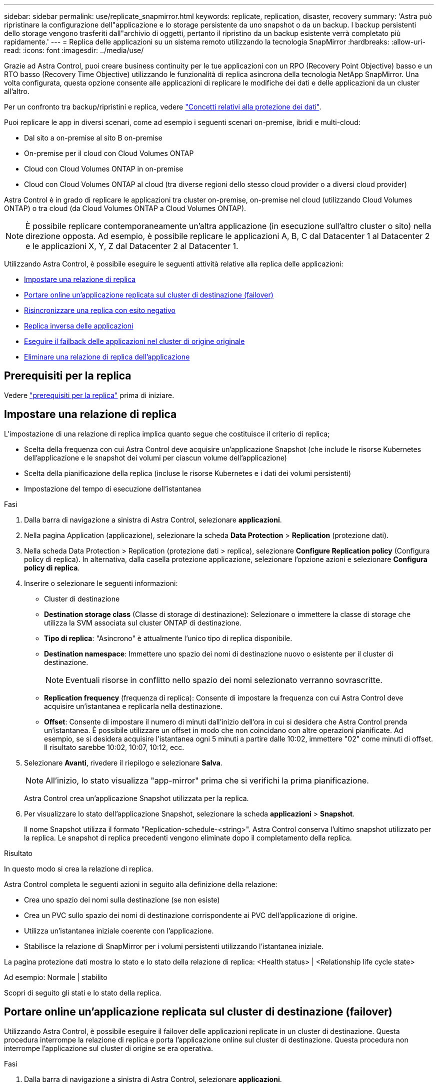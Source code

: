 ---
sidebar: sidebar 
permalink: use/replicate_snapmirror.html 
keywords: replicate, replication, disaster, recovery 
summary: 'Astra può ripristinare la configurazione dell"applicazione e lo storage persistente da uno snapshot o da un backup. I backup persistenti dello storage vengono trasferiti dall"archivio di oggetti, pertanto il ripristino da un backup esistente verrà completato più rapidamente.' 
---
= Replica delle applicazioni su un sistema remoto utilizzando la tecnologia SnapMirror
:hardbreaks:
:allow-uri-read: 
:icons: font
:imagesdir: ../media/use/


[role="lead"]
Grazie ad Astra Control, puoi creare business continuity per le tue applicazioni con un RPO (Recovery Point Objective) basso e un RTO basso (Recovery Time Objective) utilizzando le funzionalità di replica asincrona della tecnologia NetApp SnapMirror. Una volta configurata, questa opzione consente alle applicazioni di replicare le modifiche dei dati e delle applicazioni da un cluster all'altro.

Per un confronto tra backup/ripristini e replica, vedere link:../concepts/data-protection.html["Concetti relativi alla protezione dei dati"].

Puoi replicare le app in diversi scenari, come ad esempio i seguenti scenari on-premise, ibridi e multi-cloud:

* Dal sito a on-premise al sito B on-premise
* On-premise per il cloud con Cloud Volumes ONTAP
* Cloud con Cloud Volumes ONTAP in on-premise
* Cloud con Cloud Volumes ONTAP al cloud (tra diverse regioni dello stesso cloud provider o a diversi cloud provider)


Astra Control è in grado di replicare le applicazioni tra cluster on-premise, on-premise nel cloud (utilizzando Cloud Volumes ONTAP) o tra cloud (da Cloud Volumes ONTAP a Cloud Volumes ONTAP).


NOTE: È possibile replicare contemporaneamente un'altra applicazione (in esecuzione sull'altro cluster o sito) nella direzione opposta. Ad esempio, è possibile replicare le applicazioni A, B, C dal Datacenter 1 al Datacenter 2 e le applicazioni X, Y, Z dal Datacenter 2 al Datacenter 1.

Utilizzando Astra Control, è possibile eseguire le seguenti attività relative alla replica delle applicazioni:

* <<Impostare una relazione di replica>>
* <<Portare online un'applicazione replicata sul cluster di destinazione (failover)>>
* <<Risincronizzare una replica con esito negativo>>
* <<Replica inversa delle applicazioni>>
* <<Eseguire il failback delle applicazioni nel cluster di origine originale>>
* <<Eliminare una relazione di replica dell'applicazione>>




== Prerequisiti per la replica

Vedere link:../get-started/requirements.html#replication-prerequisites["prerequisiti per la replica"] prima di iniziare.



== Impostare una relazione di replica

L'impostazione di una relazione di replica implica quanto segue che costituisce il criterio di replica;

* Scelta della frequenza con cui Astra Control deve acquisire un'applicazione Snapshot (che include le risorse Kubernetes dell'applicazione e le snapshot dei volumi per ciascun volume dell'applicazione)
* Scelta della pianificazione della replica (incluse le risorse Kubernetes e i dati dei volumi persistenti)
* Impostazione del tempo di esecuzione dell'istantanea


.Fasi
. Dalla barra di navigazione a sinistra di Astra Control, selezionare *applicazioni*.
. Nella pagina Application (applicazione), selezionare la scheda *Data Protection* > *Replication* (protezione dati).
. Nella scheda Data Protection > Replication (protezione dati > replica), selezionare *Configure Replication policy* (Configura policy di replica). In alternativa, dalla casella protezione applicazione, selezionare l'opzione azioni e selezionare *Configura policy di replica*.
. Inserire o selezionare le seguenti informazioni:
+
** Cluster di destinazione
** *Destination storage class* (Classe di storage di destinazione): Selezionare o immettere la classe di storage che utilizza la SVM associata sul cluster ONTAP di destinazione.
** *Tipo di replica*: "Asincrono" è attualmente l'unico tipo di replica disponibile. 
** *Destination namespace*: Immettere uno spazio dei nomi di destinazione nuovo o esistente per il cluster di destinazione.
+

NOTE: Eventuali risorse in conflitto nello spazio dei nomi selezionato verranno sovrascritte. 

** *Replication frequency* (frequenza di replica): Consente di impostare la frequenza con cui Astra Control deve acquisire un'istantanea e replicarla nella destinazione.
** *Offset*: Consente di impostare il numero di minuti dall'inizio dell'ora in cui si desidera che Astra Control prenda un'istantanea. È possibile utilizzare un offset in modo che non coincidano con altre operazioni pianificate. Ad esempio, se si desidera acquisire l'istantanea ogni 5 minuti a partire dalle 10:02, immettere "02" come minuti di offset. Il risultato sarebbe 10:02, 10:07, 10:12, ecc.


. Selezionare *Avanti*, rivedere il riepilogo e selezionare *Salva*.
+

NOTE: All'inizio, lo stato visualizza "app-mirror" prima che si verifichi la prima pianificazione.

+
Astra Control crea un'applicazione Snapshot utilizzata per la replica.

. Per visualizzare lo stato dell'applicazione Snapshot, selezionare la scheda *applicazioni* > *Snapshot*.
+
Il nome Snapshot utilizza il formato "Replication-schedule-<string>". Astra Control conserva l'ultimo snapshot utilizzato per la replica. Le snapshot di replica precedenti vengono eliminate dopo il completamento della replica.



.Risultato
In questo modo si crea la relazione di replica.

Astra Control completa le seguenti azioni in seguito alla definizione della relazione:

* Crea uno spazio dei nomi sulla destinazione (se non esiste)
* Crea un PVC sullo spazio dei nomi di destinazione corrispondente ai PVC dell'applicazione di origine.
* Utilizza un'istantanea iniziale coerente con l'applicazione.
* Stabilisce la relazione di SnapMirror per i volumi persistenti utilizzando l'istantanea iniziale.


La pagina protezione dati mostra lo stato e lo stato della relazione di replica: <Health status> | <Relationship life cycle state>

Ad esempio: Normale | stabilito

Scopri di seguito gli stati e lo stato della replica.



== Portare online un'applicazione replicata sul cluster di destinazione (failover)

Utilizzando Astra Control, è possibile eseguire il failover delle applicazioni replicate in un cluster di destinazione. Questa procedura interrompe la relazione di replica e porta l'applicazione online sul cluster di destinazione. Questa procedura non interrompe l'applicazione sul cluster di origine se era operativa.

.Fasi
. Dalla barra di navigazione a sinistra di Astra Control, selezionare *applicazioni*.
. Nella pagina Application (applicazione), selezionare la scheda *Data Protection* > *Replication* (protezione dati).
. Nella scheda Data Protection > Replication (protezione dati > Replica), dal menu Actions (azioni), selezionare *failover*.
. Nella pagina failover, esaminare le informazioni e selezionare *failover*.


.Risultato
La procedura di failover consente di eseguire le seguenti operazioni:

* Sul cluster di destinazione, l'applicazione viene avviata in base all'ultima snapshot replicata.
* Il cluster e l'applicazione di origine (se operativi) non vengono arrestati e continueranno a funzionare.
* Lo stato di replica cambia in "failover", quindi in "failover" una volta completato.
* La policy di protezione dell'applicazione di origine viene copiata nell'applicazione di destinazione in base alle pianificazioni presenti nell'applicazione di origine al momento del failover.
* Astra Control mostra l'applicazione sia sul cluster di origine che di destinazione, nonché il relativo stato di salute.




== Risincronizzare una replica con esito negativo

L'operazione di risincronizzazione ristabilisce la relazione di replica. È possibile scegliere l'origine della relazione per conservare i dati nel cluster di origine o di destinazione. Questa operazione ristabilisce le relazioni di SnapMirror per avviare la replica del volume nella direzione desiderata.

Il processo arresta l'applicazione sul nuovo cluster di destinazione prima di ristabilire la replica.


NOTE: Durante il processo di risincronizzazione, lo stato del ciclo di vita viene visualizzato come "stabiling" (in corso).

.Fasi
. Dalla barra di navigazione a sinistra di Astra Control, selezionare *applicazioni*.
. Nella pagina Application (applicazione), selezionare la scheda *Data Protection* > *Replication* (protezione dati).
. Nella scheda Data Protection > Replication (protezione dati > Replica), dal menu Actions (azioni), selezionare *Resync*.
. Nella pagina Resync, selezionare l'istanza dell'applicazione di origine o di destinazione contenente i dati che si desidera conservare.
+

CAUTION: Scegliere con attenzione l'origine di risincronizzazione, in quanto i dati sulla destinazione verranno sovrascritti.

. Selezionare *Resync* per continuare.
. Digitare "resync" per confermare.
. Selezionare *Sì, risincronizzare* per terminare.


.Risultato
* La pagina Replication (Replica) mostra "stabiling" (in corso) come stato della replica.
* Astra Control arresta l'applicazione sul nuovo cluster di destinazione.
* Astra Control ristabilisce la replica del volume persistente nella direzione selezionata utilizzando la risincronizzazione di SnapMirror.
* La pagina Replication mostra la relazione aggiornata.




== Replica inversa delle applicazioni

Si tratta dell'operazione pianificata per spostare l'applicazione nel cluster di destinazione continuando a replicare nel cluster di origine. Astra Control arresta l'applicazione nel cluster di origine e replica i dati nella destinazione prima di eseguire il failover dell'applicazione nel cluster di destinazione.

In questa situazione, si sta sostituendo l'origine e la destinazione. Il cluster di origine originale diventa il nuovo cluster di destinazione e il cluster di destinazione originale diventa il nuovo cluster di origine.

.Fasi
. Dalla barra di navigazione a sinistra di Astra Control, selezionare *applicazioni*.
. Nella pagina Application (applicazione), selezionare la scheda *Data Protection* > *Replication* (protezione dati).
. Nella scheda Data Protection > Replication (protezione dati > Replica), dal menu Actions (azioni), selezionare *Reverse Replication* (replica inversa).
. Nella pagina Replica inversa, esaminare le informazioni e selezionare *Replica inversa* per continuare.


.Risultato
Le seguenti azioni si verificano in seguito alla replica inversa:

* Viene acquisita un'istantanea delle risorse Kubernetes dell'applicazione di origine.
* I pod dell'applicazione di origine vengono interrotti correttamente eliminando le risorse Kubernetes dell'applicazione (lasciando PVC e PVS in posizione).
* Una volta spenti i pod, le istantanee dei volumi dell'applicazione vengono acquisite e replicate.
* Le relazioni di SnapMirror vengono interrotte, rendendo i volumi di destinazione pronti per la lettura/scrittura.
* Le risorse Kubernetes dell'applicazione vengono ripristinate da Snapshot pre-shutdown, utilizzando i dati del volume replicati dopo l'arresto dell'applicazione di origine.
* La replica viene ristabilita in senso inverso.




== Eseguire il failback delle applicazioni nel cluster di origine originale

Utilizzando Astra Control, è possibile ottenere il "failback" dopo un'operazione di "failover" utilizzando la seguente sequenza di operazioni. In questo flusso di lavoro per ripristinare la direzione di replica originale, Astra Control replica (risincronizza) le modifiche dell'applicazione nel cluster di origine prima di invertire la direzione di replica.

Questo processo inizia da una relazione che ha completato un failover a una destinazione e prevede i seguenti passaggi:

* Iniziare con uno stato di failover.
* Risincronizzare la relazione.
* Invertire la replica.


.Fasi
. Dalla barra di navigazione a sinistra di Astra Control, selezionare *applicazioni*.
. Nella pagina Application (applicazione), selezionare la scheda *Data Protection* > *Replication* (protezione dati).
. Nella scheda Data Protection > Replication (protezione dati > Replica), dal menu Actions (azioni), selezionare *Resync*.
. Per un'operazione di fail back, scegliere l'applicazione failed over come origine dell'operazione di risync (preservando eventuali dati scritti post fail over).
. Digitare "resync" per confermare.
. Selezionare *Sì, risincronizzare* per terminare.
. Al termine della risincronizzazione, nel menu azioni della scheda protezione dati > Replica, selezionare *Replica inversa*.
. Nella pagina Replica inversa, esaminare le informazioni e selezionare *Replica inversa*.


.Risultato
Questo combina i risultati delle operazioni di "risincronizzazione" e "reverse relationship" per portare l'applicazione online sul cluster di origine con la replica ripresa nel cluster di destinazione originale.



== Eliminare una relazione di replica dell'applicazione

L'eliminazione della relazione comporta due applicazioni separate senza alcuna relazione tra di esse.

.Fasi
. Dalla barra di navigazione a sinistra di Astra Control, selezionare *applicazioni*.
. Nella pagina Application (applicazione), selezionare la scheda *Data Protection* > *Replication* (protezione dati).
. Nella scheda Data Protection > Replication (protezione dati > replica), dalla casella Application Protection (protezione applicazione) o nel diagramma delle relazioni, selezionare *Delete Replication Relationship (Elimina relazione di replica)*.


.Risultato
Le seguenti azioni si verificano in seguito all'eliminazione di una relazione di replica:

* Se la relazione viene stabilita ma l'applicazione non è ancora stata messa in linea sul cluster di destinazione (failover), Astra Control conserva i PVC creati durante l'inizializzazione, lascia un'applicazione gestita "vuota" sul cluster di destinazione e conserva l'applicazione di destinazione per conservare eventuali backup creati.
* Se l'applicazione è stata portata online sul cluster di destinazione (failover), Astra Control conserva PVC e applicazioni di destinazione. Le applicazioni di origine e di destinazione sono ora considerate come applicazioni indipendenti. Le pianificazioni di backup rimangono su entrambe le applicazioni ma non sono associate l'una all'altra. 




== stato di salute della relazione di replica e stati del ciclo di vita della relazione

Astra Control visualizza lo stato della relazione e gli stati del ciclo di vita della relazione di replica.



=== Stati di integrità delle relazioni di replica

I seguenti stati indicano lo stato della relazione di replica:

* *Normale*: La relazione sta stabilendo o è stata stabilita e l'istantanea più recente è stata trasferita correttamente.
* *Attenzione*: La relazione sta fallendo o ha avuto un failover (e quindi non protegge più l'applicazione di origine).
* *Critico*
+
** La relazione sta stabilendo o fallendo e l'ultimo tentativo di riconciliazione non è riuscito.
** La relazione viene stabilita e l'ultimo tentativo di riconciliare l'aggiunta di un nuovo PVC sta fallendo.
** La relazione viene stabilita (in modo da replicare un'istantanea di successo ed è possibile eseguire il failover), ma l'istantanea più recente non è riuscita o non è riuscita a replicarsi.






=== stati del ciclo di vita della replica

I seguenti stati riflettono le diverse fasi del ciclo di vita della replica:

* *Definizione*: È in corso la creazione di una nuova relazione di replica. Astra Control crea uno spazio dei nomi, se necessario, crea dichiarazioni di volumi persistenti (PVC) su nuovi volumi nel cluster di destinazione e crea relazioni SnapMirror. Questo stato può anche indicare che la replica sta eseguendo una risyncing o un'inversione della replica.
* *Stabilito*: Esiste una relazione di replica. Astra Control verifica periodicamente la disponibilità dei PVC, verifica la relazione di replica, crea periodicamente istantanee dell'applicazione e identifica eventuali nuovi PVC di origine nell'applicazione. In tal caso, Astra Control crea le risorse per includerle nella replica.
* *Failover*: Astra Control interrompe le relazioni SnapMirror e ripristina le risorse Kubernetes dell'applicazione dall'ultima snapshot dell'applicazione replicata con successo.
* *Failed over*: Astra Control interrompe la replica dal cluster di origine, utilizza l'applicazione Snapshot replicata più recente (riuscita) sulla destinazione e ripristina le risorse Kubernetes.
* *Risyncing*: Astra Control risincronizza i nuovi dati sull'origine resync alla destinazione resync utilizzando la risync di SnapMirror. Questa operazione potrebbe sovrascrivere alcuni dati sulla destinazione in base alla direzione della sincronizzazione. Astra Control interrompe l'esecuzione dell'applicazione sullo spazio dei nomi di destinazione e rimuove l'applicazione Kubernetes. Durante il processo di risyncing, lo stato viene visualizzato come "stabiling" (in corso).
* *Inversione*: È l'operazione pianificata per spostare l'applicazione nel cluster di destinazione continuando a replicare nel cluster di origine. Astra Control arresta l'applicazione sul cluster di origine, replica i dati nella destinazione prima di eseguire il failover dell'applicazione nel cluster di destinazione. Durante la replica inversa, lo stato viene visualizzato come "stabiling" (in corso).
* *Eliminazione*:
+
** Se la relazione di replica è stata stabilita ma non è stato ancora eseguito il failover, Astra Control rimuove i PVC creati durante la replica ed elimina l'applicazione gestita di destinazione.
** Se la replica ha già avuto esito negativo, Astra Control conserva i PVC e l'applicazione di destinazione.




